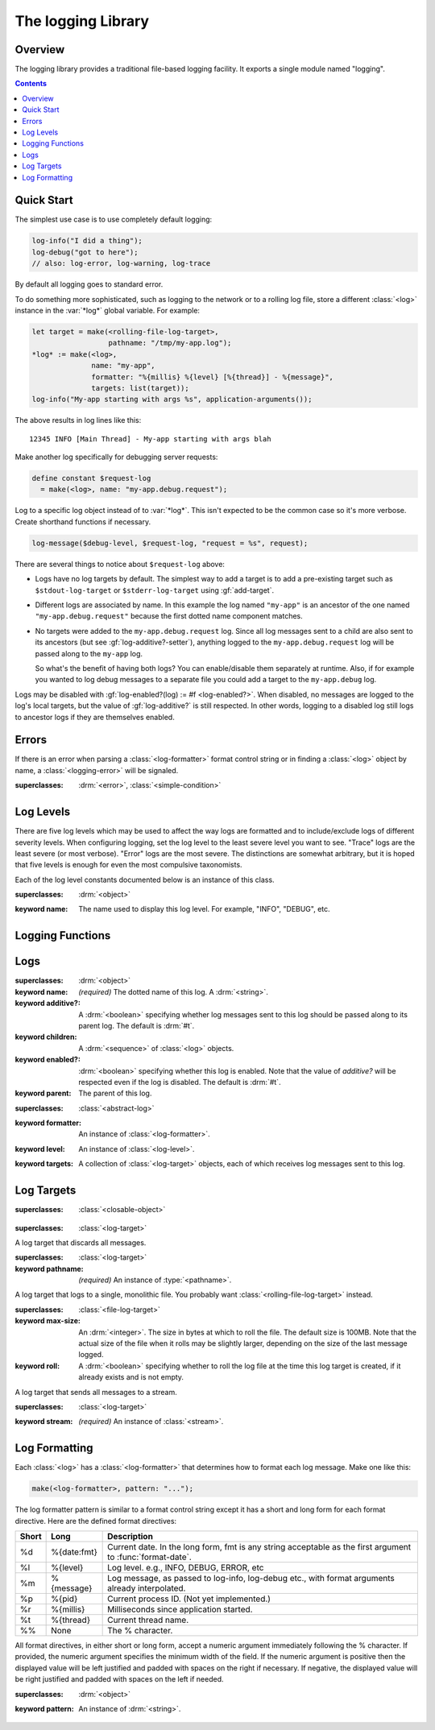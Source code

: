 *******************
The logging Library
*******************

.. current-library:: logging
.. current-module:: logging

Overview
--------

The logging library provides a traditional file-based logging facility. It
exports a single module named "logging".


.. contents::



Quick Start
-----------

The simplest use case is to use completely default logging:

.. code-block:: dylan

   log-info("I did a thing");
   log-debug("got to here");
   // also: log-error, log-warning, log-trace

By default all logging goes to standard error.

To do something more sophisticated, such as logging to the network or to a
rolling log file, store a different :class:`<log>` instance in the :var:`*log*`
global variable. For example:

.. code-block:: dylan

  let target = make(<rolling-file-log-target>,
                    pathname: "/tmp/my-app.log");
  *log* := make(<log>,
                name: "my-app",
                formatter: "%{millis} %{level} [%{thread}] - %{message}",
                targets: list(target));
  log-info("My-app starting with args %s", application-arguments());

The above results in log lines like this::

  12345 INFO [Main Thread] - My-app starting with args blah

Make another log specifically for debugging server requests:

.. code-block:: dylan

  define constant $request-log
    = make(<log>, name: "my-app.debug.request");

Log to a specific log object instead of to :var:`*log*`. This isn't expected to
be the common case so it's more verbose. Create shorthand functions if
necessary.

.. code-block:: dylan

   log-message($debug-level, $request-log, "request = %s", request);

There are several things to notice about ``$request-log`` above:

* Logs have no log targets by default.  The simplest way to add a target is to
  add a pre-existing target such as ``$stdout-log-target`` or
  ``$stderr-log-target`` using :gf:`add-target`.

* Different logs are associated by name.  In this example the log named
  ``"my-app"`` is an ancestor of the one named ``"my-app.debug.request"``
  because the first dotted name component matches.

* No targets were added to the ``my-app.debug.request`` log.  Since all log
  messages sent to a child are also sent to its ancestors (but see
  :gf:`log-additive?-setter`), anything logged to the ``my-app.debug.request``
  log will be passed along to the ``my-app`` log.

  So what's the benefit of having both logs?  You can enable/disable them
  separately at runtime.  Also, if for example you wanted to log debug messages
  to a separate file you could add a target to the ``my-app.debug`` log.

Logs may be disabled with :gf:`log-enabled?(log) := #f <log-enabled?>`.  When
disabled, no messages are logged to the log's local targets, but the value of
:gf:`log-additive?` is still respected.  In other words, logging to a disabled
log still logs to ancestor logs if they are themselves enabled.


Errors
------

If there is an error when parsing a :class:`<log-formatter>` format
control string or in finding a :class:`<log>` object by name, a
:class:`<logging-error>` will be signaled.

.. class:: <logging-error>
   :open:

   :superclasses: :drm:`<error>`, :class:`<simple-condition>`


Log Levels
----------

There are five log levels which may be used to affect the way logs are
formatted and to include/exclude logs of different severity levels.  When
configuring logging, set the log level to the least severe level you want to
see.  "Trace" logs are the least severe (or most verbose).  "Error" logs are
the most severe.  The distinctions are somewhat arbitrary, but it is hoped that
five levels is enough for even the most compulsive taxonomists.

.. class:: <log-level>
   :open:
   :abstract:
   :primary:

   Each of the log level constants documented below is an instance of
   this class.

   :superclasses: :drm:`<object>`

   :keyword name:
      The name used to display this log level.  For example,
      "INFO", "DEBUG", etc.

.. constant:: $trace-level

   The most verbose log level.  Generally use this to generate an absurd amount
   of debug output that you would never want generated by (for example) a
   production server.

.. constant:: $debug-level

   For debug messages.  Usually for messages that are expected to be temporary,
   while debugging a particular problem.

.. constant:: $info-level

   For messages about relatively important events in the normal operation of a
   program.

.. constant:: $warn-level

   For out-of-the-ordinary events that may warrant extra attention,
   but don't indicate an error.

.. constant:: $error-level

   For errors.


.. Note: I am explicitly not documenting the subclasses of <log-level>
   here because it's an implementation detail that could change.  For
   example if we decided that numeric log levels were more efficient
   than using subclassing, or that subclassing is too inflexible
   because it doesn't allow the user to easily insert new levels.

.. generic-function:: level-name

   :signature: level-name (level) => (name)

   :parameter level: An instance of :class:`<log-level>`.
   :value name: An instance of :drm:`<string>`.


Logging Functions
-----------------

.. generic-function:: log-message

   :signature: log-message (level log object #rest args) => ()

   This is the most basic logging function.  All of the logging functions below
   simply call this with a specific :class:`<log-level>` object.

   :parameter level: An instance of :class:`<log-level>`.
   :parameter log: An instance of :class:`<log>`.
   :parameter object: An instance of :drm:`<object>`.  Normally this is
     a format control string, but it is also possible (for example) to log 
     objects to a database back-end.
   :parameter #rest args: Instances of :drm:`<object>`.  These are normally
     format arguments to be interpolated into the above format control string.

.. function:: log-error

   :equivalent: ``log-message($log-error, *log*, ...)``

   See :func:`log-message`.

.. function:: log-warning

   :equivalent: ``log-message($log-warn, *log*, ...)``

   See :func:`log-message`.

.. function:: log-info

   :equivalent: ``log-message($log-info, *log*, ...)``

   See :func:`log-message`.

.. function:: log-debug

   :equivalent: ``log-message($log-debug, *log*, ...)``

   See :func:`log-message`.

.. function:: log-debug-if

   :signature: log-debug-if (test log object #rest args) => ()

   :equivalent:

     .. code-block:: dylan

        if (test)
          log-message($log-debug, *log*, ...)
        end

   See :func:`log-message`.

.. function:: log-trace

   :equivalent: ``log-message($log-trace, *log*, ...)``

   See :func:`log-message`.

.. generic-function:: log-level-applicable?

   :signature: log-level-applicable? (given-level log-level) => (applicable?)

   :parameter given-level: An instance of :class:`<log-level>`.
   :parameter log-level: An instance of :class:`<log-level>`.
   :value applicable?: An instance of :drm:`<boolean>`.


Logs
----

.. class:: <abstract-log>
   :abstract:

   :superclasses: :drm:`<object>`

   :keyword name:
      *(required)*  The dotted name of this log.  A :drm:`<string>`.
   :keyword additive?:
      A :drm:`<boolean>` specifying whether log messages sent to this
      log should be passed along to its parent log.  The default
      is :drm:`#t`.
   :keyword children:
      A :drm:`<sequence>` of :class:`<log>` objects.
   :keyword enabled?:
      :drm:`<boolean>` specifying whether this log is enabled.
      Note that the value of *additive?* will be respected even if the
      log is disabled.  The default is :drm:`#t`.
   :keyword parent:
      The parent of this log.

.. class:: <log>
   :open:

   :superclasses: :class:`<abstract-log>`

   :keyword formatter:
      An instance of :class:`<log-formatter>`.
   :keyword level:
      An instance of :class:`<log-level>`.
   :keyword targets:
      A collection of :class:`<log-target>` objects, each of which
      receives log messages sent to this log.

.. generic-function:: get-log

   :signature: get-log (name) => (abstract-log or #f)

   :parameter name:
      An instance of :drm:`<string>`.  This is normally a
      dotted path name like "http.server.queries".
   :value log:
      An instance of :class:`<abstract-log>` or :drm:`#f`.

.. generic-function:: get-root-log

   :signature: get-root-log () => (log)

   :value log:
      An instance of :class:`<log>`.

.. generic-function:: log-level

   :signature: log-level (log) => (level)

   :parameter log:
      An instance of :class:`<log>`.
   :value level:
      An instance of :class:`<log-level>`.

.. generic-function:: log-level-setter

   :signature: log-level-setter (new-level log) => (new-level)

   :parameter new-value: An instance of :class:`<log-level>`.
   :parameter log: An instance of :class:`<log>`.
   :value new-value: An instance of :class:`<log-level>`.

.. generic-function:: log-targets

   :signature: log-targets (log) => (targets)

   :parameter log: An instance of :class:`<log>`.
   :value targets: An instance of :drm:`<stretchy-vector>`.

.. generic-function:: log-additive?

   :signature: log-additive? (log) => (additive?)

   :parameter log: An instance of :class:`<log>`.
   :value additive?: An instance of :drm:`<boolean>`.

.. generic-function:: log-additive?-setter

   :signature: log-additive?-setter (new-value log) => (new-value)

   :parameter new-value: An instance of :drm:`<boolean>`.
   :parameter log: An instance of :class:`<log>`.
   :value new-value: An instance of :drm:`<boolean>`.

.. generic-function:: log-enabled?

   :signature: log-enabled? (log) => (enabled?)

   :parameter log: An instance of :class:`<log>`.
   :value enabled?: An instance of :drm:`<boolean>`.

.. generic-function:: log-enabled?-setter

   :signature: log-enabled?-setter (new-value log) => (new-value)

   :parameter new-value: An instance of :drm:`<boolean>`.
   :parameter log: An instance of :class:`<log>`.
   :value new-value: An instance of :drm:`<boolean>`.

.. generic-function:: log-name

   :signature: log-name (log) => (name)

   :parameter log: An instance of :class:`<log>`.
   :value name: An instance of :drm:`<string>`.

.. generic-function:: add-target

   :signature: add-target (log target) => ()

   :parameter log: An instance of :class:`<log>`.
   :parameter target: An instance of :class:`<log-target>`.

.. generic-function:: remove-all-targets

   :signature: remove-all-targets (log) => ()
   :parameter log: An instance of :class:`<log>`.

.. generic-function:: remove-target

   :signature: remove-target (log target) => ()
   :parameter log: An instance of :class:`<log>`.
   :parameter target: An instance of :class:`<log-target>`.

.. generic-function:: log-formatter

   :signature: log-formatter (log) => (formatter)

   :parameter log: An instance of :class:`<log>`.
   :value formatter: An instance of :class:`<log-formatter>`.

.. generic-function:: log-formatter-setter

   :signature: log-formatter-setter (formatter log) => (formatter)

   :parameter formatter: An instance of :class:`<log-formatter>`.
   :parameter log: An instance of :class:`<log>`.
   :value formatter: An instance of :class:`<log-formatter>`.


Log Targets
-----------

.. class:: <log-target>
   :open:
   :abstract:

   :superclasses: :class:`<closable-object>`


.. class:: <null-log-target>

   :superclasses: :class:`<log-target>`

   A log target that discards all messages.


.. class:: <file-log-target>

   :superclasses: :class:`<log-target>`

   :keyword pathname:
      *(required)* An instance of :type:`<pathname>`.

   A log target that logs to a single, monolithic file.  You probably
   want :class:`<rolling-file-log-target>` instead.

.. generic-function:: target-pathname

   :signature: target-pathname (file-log-target) => (pathname)

   :parameter target: An instance of :class:`<file-log-target>`.
   :value pathname: An instance of :type:`<pathname>`.

.. generic-function:: open-target-stream
   :open:

   This should not be called except by the logging library itself.
   Implementers of new log target classes may override it.

   :signature: open-target-stream (target) => (stream)

   :parameter target: An instance of ``<file-log-target>``.
   :value stream: An instance of :class:`<stream>`.

.. class:: <rolling-file-log-target>

   :superclasses: :class:`<file-log-target>`

   :keyword max-size:
      An :drm:`<integer>`.  The size in bytes at which to roll the file.
      The default size is 100MB.  Note that the actual size of the file
      when it rolls may be slightly larger, depending on the size of the
      last message logged.
   :keyword roll:
      A :drm:`<boolean>` specifying whether to roll the log file at the
      time this log target is created, if it already exists and is not
      empty.

.. class:: <stream-log-target>
   :open:

   A log target that sends all messages to a stream.

   :superclasses: :class:`<log-target>`

   :keyword stream:
      *(required)* An instance of :class:`<stream>`.

.. generic-function:: target-stream

   :signature: target-stream (target) => (stream)

   :parameter target: An instance of :class:`<stream-log-target>`.
   :value stream: An instance of :class:`<stream>`.

   
.. generic-function:: log-to-target
   :open:

   This should not be called except by the logging library itself.
   Implementers of new log target classes may override it.

   :signature: log-to-target (target level formatter object args) => ()

   :parameter target: An instance of :class:`<log-target>`.
   :parameter level: An instance of :class:`<log-level>`.
   :parameter formatter: An instance of :class:`<log-formatter>`.
   :parameter object: An instance of :drm:`<object>`.
   :parameter args: An instance of :drm:`<sequence>`.

.. generic-function:: write-message
   :open:

   This should not be called except by the logging library itself.
   Implementers of new log target classes may override it.

   :signature: write-message (target object args) => ()

   :parameter target: An instance of :class:`<log-target>`.
   :parameter object: An instance of :drm:`<object>`.
   :parameter args: An instance of :drm:`<sequence>`.

.. constant:: $null-log-target

   An predefined instance of :class:`<null-log-target>`.

.. constant:: $stderr-log-target

   An predefined instance of :class:`<stream-log-target>` that sends
   log messages to ``*standard-error*``.

.. constant:: $stdout-log-target

   An predefined instance of :class:`<stream-log-target>` that sends
   log messages to ``*standard-output*``.



Log Formatting
--------------

Each :class:`<log>` has a :class:`<log-formatter>` that determines how to
format each log message.  Make one like this:

.. code-block:: dylan

   make(<log-formatter>, pattern: "...");

The log formatter pattern is similar to a format control string except it has a
short and long form for each format directive.  Here are the defined format
directives:

=====  ===========  ===================================================
Short  Long         Description
=====  ===========  ===================================================
%d     %{date:fmt}  Current date.  In the long form, fmt is any string
                    acceptable as the first argument to :func:`format-date`.
%l     %{level}     Log level.  e.g., INFO, DEBUG, ERROR, etc
%m     %{message}   Log message, as passed to log-info, log-debug etc.,
                    with format arguments already interpolated.
%p     %{pid}       Current process ID.  (Not yet implemented.)
%r     %{millis}    Milliseconds since application started.
%t     %{thread}    Current thread name.
%%     None         The % character.
=====  ===========  ===================================================

.. TODO(cgay): %{micros}

All format directives, in either short or long form, accept a numeric argument
immediately following the % character.  If provided, the numeric argument
specifies the minimum width of the field.  If the numeric argument is positive
then the displayed value will be left justified and padded with spaces on the
right if necessary.  If negative, the displayed value will be right justified
and padded with spaces on the left if needed.

.. constant:: $default-log-formatter

   Formatter used if none is specified when a :class:`<log>` is
   created.  Has this pattern::

     "%{date:%Y-%m-%dT%H:%M:%S.%F%z} %-5L [%t] %m"

.. class:: <log-formatter>
   :open:

   :superclasses: :drm:`<object>`

   :keyword pattern:
      An instance of :drm:`<string>`.
